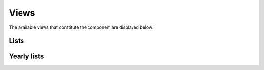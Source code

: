 Views
=====

The available views that constitute the component are displayed below:

Lists
--------

Yearly lists
--------
